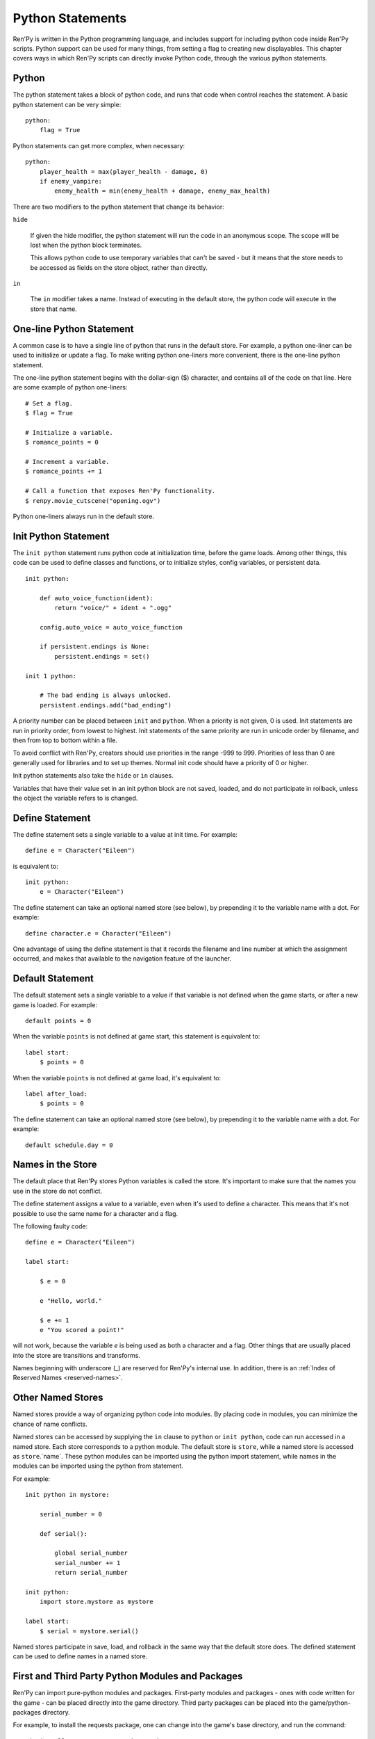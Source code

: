 .. _python:

Python Statements
=================

Ren'Py is written in the Python programming language, and includes
support for including python code inside Ren'Py scripts. Python
support can be used for many things, from setting a flag to creating
new displayables. This chapter covers ways in which Ren'Py scripts can
directly invoke Python code, through the various python statements.


.. _python-statement:

Python
------

The python statement takes a block of python code, and runs that code
when control reaches the statement. A basic python statement can be
very simple::

    python:
        flag = True

Python statements can get more complex, when necessary::

    python:
        player_health = max(player_health - damage, 0)
        if enemy_vampire:
            enemy_health = min(enemy_health + damage, enemy_max_health)

There are two modifiers to the python statement that change its
behavior:

``hide``

    If given the hide modifier, the python statement will run the
    code in an anonymous scope. The scope will be lost when the python
    block terminates.

    This allows python code to use temporary variables that can't be
    saved - but it means that the store needs to be accessed as fields
    on the store object, rather than directly.

``in``

   The ``in`` modifier takes a name. Instead of executing in the
   default store, the python code will execute in the store that
   name.


One-line Python Statement
-------------------------

A common case is to have a single line of python that runs in the
default store. For example, a python one-liner can be used to
initialize or update a flag. To make writing python one-liners
more convenient, there is the one-line python statement.

The one-line python statement begins with the dollar-sign ($)
character, and contains all of the code on that line. Here
are some example of python one-liners::

    # Set a flag.
    $ flag = True

    # Initialize a variable.
    $ romance_points = 0

    # Increment a variable.
    $ romance_points += 1

    # Call a function that exposes Ren'Py functionality.
    $ renpy.movie_cutscene("opening.ogv")

Python one-liners always run in the default store.


.. _init-python-statement:

Init Python Statement
---------------------

The ``init python`` statement runs python code at initialization time,
before the game loads. Among other things, this code can be used to define
classes and functions, or to initialize styles, config variables, or
persistent data. ::

    init python:

        def auto_voice_function(ident):
            return "voice/" + ident + ".ogg"

        config.auto_voice = auto_voice_function

        if persistent.endings is None:
            persistent.endings = set()

    init 1 python:

        # The bad ending is always unlocked.
        persistent.endings.add("bad_ending")

A priority number can be placed between ``init`` and ``python``. When
a priority is not given, 0 is used. Init  statements are run in priority
order, from lowest to highest. Init statements of the same priority are run in
unicode order by filename, and then from top to bottom within a file.

To avoid conflict with Ren'Py, creators should use priorities in the
range -999 to 999. Priorities of less than 0 are generally used for
libraries and to set up themes. Normal init code should have a priority
of 0 or higher.

Init python statements also take the ``hide`` or ``in`` clauses.

Variables that have their value set in an init python block are not
saved, loaded, and do not participate in rollback, unless the object
the variable refers to is changed.


.. _define-statement:

Define Statement
----------------

The define statement sets a single variable to a value at init time.
For example::

    define e = Character("Eileen")

is equivalent to::

    init python:
        e = Character("Eileen")

The define statement can take an optional named store (see below), by
prepending it to the variable name with a dot. For example::

    define character.e = Character("Eileen")

One advantage of using the define statement is that it records the
filename and line number at which the assignment occurred, and
makes that available to the navigation feature of the launcher.


.. _default-statement:

Default Statement
-----------------

The default statement sets a single variable to a value if that variable
is not defined when the game starts, or after a new game is loaded. For
example::

    default points = 0

When the variable ``points`` is not defined at game start, this statement is
equivalent to::

    label start:
        $ points = 0

When the variable ``points`` is not defined at game load, it's equivalent to::

    label after_load:
        $ points = 0

The define statement can take an optional named store (see below), by
prepending it to the variable name with a dot. For example::

    default schedule.day = 0


Names in the Store
------------------

The default place that Ren'Py stores Python variables is called the
store. It's important to make sure that the names you use in the
store do not conflict.

The define statement assigns a value to a variable, even when it's
used to define a character. This means that it's not possible to
use the same name for a character and a flag.

The following faulty code::

    define e = Character("Eileen")

    label start:

        $ e = 0

        e "Hello, world."

        $ e += 1
        e "You scored a point!"

will not work, because the variable `e` is being used as both a
character and a flag. Other things that are usually placed into
the store are transitions and transforms.

Names beginning with underscore (\_) are reserved for Ren'Py's
internal use. In addition, there is an :ref:`Index of Reserved Names <reserved-names>`.


Other Named Stores
------------------

Named stores provide a way of organizing python code into modules. By
placing code in modules, you can minimize the chance of name
conflicts.

Named stores can be accessed by supplying the ``in`` clause to
``python`` or ``init python``, code can run accessed in a named
store. Each store corresponds to a python module. The default store is
``store``, while a named store is accessed as ``store``.`name`. These
python modules can be imported using the python import statement,
while names in the modules can be imported using the python from
statement.

For example::

    init python in mystore:

        serial_number = 0

        def serial():

            global serial_number
            serial_number += 1
            return serial_number

    init python:
        import store.mystore as mystore

    label start:
        $ serial = mystore.serial()


Named stores participate in save, load, and rollback in the same way
that the default store does. The defined statement can be used to
define names in a named store.


.. _python-modules:

First and Third Party Python Modules and Packages
-------------------------------------------------

Ren'Py can import pure-python modules and packages. First-party modules
and packages - ones with code written for the game - can be placed directly
into the game directory. Third party packages can be placed into the
game/python-packages directory.

For example, to install the requests package, one can change into the
game's base directory, and run the command::

    pip install --target game/python-packages requests

In either case, the module or package can be imported from an init python
block::

    init python:
        import requests

.. warning::

    Python code defined in .rpy files is transformed to allow rollback
    to work. Python code imported from .py files is not. As a result,
    objects created in python code will not work with rollback, and
    probably should not be changed after creation.
